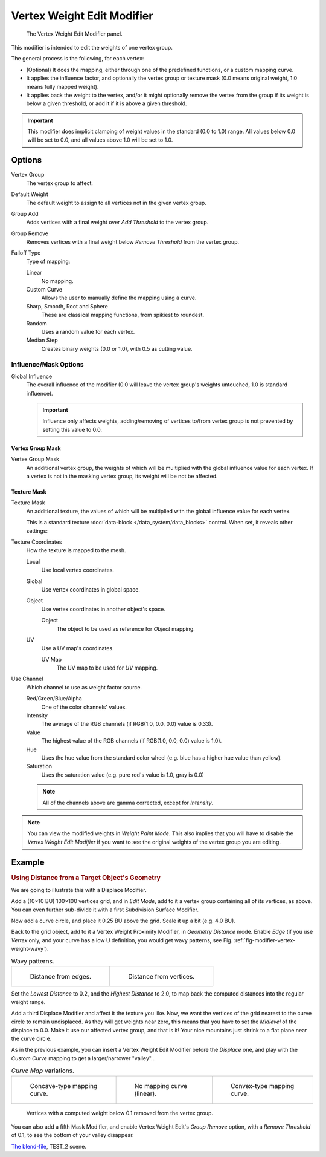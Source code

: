 .. _bpy.types.VertexWeightEditModifier:

***************************
Vertex Weight Edit Modifier
***************************

.. figure:: /images/modifiersweightvgedit.jpg
   :width: 300px

   The Vertex Weight Edit Modifier panel.

This modifier is intended to edit the weights of one vertex group.

The general process is the following, for each vertex:

- (Optional) It does the mapping, either through one of the predefined functions, or a custom mapping curve.
- It applies the influence factor, and optionally the vertex group or texture mask
  (0.0 means original weight, 1.0 means fully mapped weight).
- It applies back the weight to the vertex, and/or it might optionally remove the vertex
  from the group if its weight is below a given threshold, or add it if it is above a given threshold.

.. important::

   This modifier does implicit clamping of weight values in the standard (0.0 to 1.0) range.
   All values below 0.0 will be set to 0.0, and all values above 1.0 will be set to 1.0.


Options
=======

Vertex Group
   The vertex group to affect.
Default Weight
   The default weight to assign to all vertices not in the given vertex group.

Group Add
   Adds vertices with a final weight over *Add Threshold* to the vertex group.
Group Remove
   Removes vertices with a final weight below *Remove Threshold* from the vertex group.

Falloff Type
   Type of mapping:

   Linear
      No mapping.
   Custom Curve
      Allows the user to manually define the mapping using a curve.
   Sharp, Smooth, Root and Sphere
      These are classical mapping functions, from spikiest to roundest.
   Random
      Uses a random value for each vertex.
   Median Step
      Creates binary weights (0.0 or 1.0), with 0.5 as cutting value.


Influence/Mask Options
----------------------

Global Influence
   The overall influence of the modifier
   (0.0 will leave the vertex group's weights untouched, 1.0 is standard influence).

   .. important::

      Influence only affects weights, adding/removing of vertices
      to/from vertex group is not prevented by setting this value to 0.0.


Vertex Group Mask
^^^^^^^^^^^^^^^^^

Vertex Group Mask
   An additional vertex group, the weights of which will be
   multiplied with the global influence value for each vertex.
   If a vertex is not in the masking vertex group, its weight will be not be affected.


Texture Mask
^^^^^^^^^^^^

Texture Mask
   An additional texture, the values of which will be multiplied with the global influence value for each vertex.

   This is a standard texture :doc:`data-block </data_system/data_blocks>` control.
   When set, it reveals other settings:

Texture Coordinates
   How the texture is mapped to the mesh.

   Local
      Use local vertex coordinates.
   Global
      Use vertex coordinates in global space.
   Object
      Use vertex coordinates in another object's space.

      Object
         The object to be used as reference for *Object* mapping.
   UV
      Use a UV map's coordinates.

      UV Map
         The UV map to be used for *UV* mapping.

Use Channel
   Which channel to use as weight factor source.

   Red/Green/Blue/Alpha
      One of the color channels' values.
   Intensity
      The average of the RGB channels (if RGB(1.0, 0.0, 0.0) value is 0.33).
   Value
      The highest value of the RGB channels (if RGB(1.0, 0.0, 0.0) value is 1.0).
   Hue
      Uses the hue value from the standard color wheel (e.g. blue has a higher hue value than yellow).
   Saturation
      Uses the saturation value (e.g. pure red's value is 1.0, gray is 0.0)

   .. note::

      All of the channels above are gamma corrected, except for *Intensity*.

.. note::

   You can view the modified weights in *Weight Paint Mode*.
   This also implies that you will have to disable the *Vertex Weight Edit Modifier*
   if you want to see the original weights of the vertex group you are editing.


Example
=======

.. rubric:: Using Distance from a Target Object's Geometry

We are going to illustrate this with a Displace Modifier.

Add a (10×10 BU) 100×100 vertices grid, and in *Edit Mode*,
add to it a vertex group containing all of its vertices, as above.
You can even further sub-divide it with a first Subdivision Surface Modifier.

Now add a curve circle, and place it 0.25 BU above the grid. Scale it up a bit (e.g. 4.0 BU).

Back to the grid object, add to it a Vertex Weight Proximity Modifier,
in *Geometry Distance* mode. Enable *Edge*
(if you use *Vertex* only, and your curve has a low U definition,
you would get wavy patterns, see Fig. :ref:`fig-modifier-vertex-weight-wavy`).

.. _fig-modifier-vertex-weight-wavy:

.. list-table:: Wavy patterns.

   * - .. figure:: /images/modifiersweightvgroupgeometryex1-0pf.jpg
          :width: 320px

          Distance from edges.

     - .. figure:: /images/modifiersweightvgroupgeometryex1-0pfwavyweights.jpg
          :width: 320px

          Distance from vertices.

Set the *Lowest Distance* to 0.2, and the *Highest Distance* to 2.0,
to map back the computed distances into the regular weight range.

Add a third Displace Modifier and affect it the texture you like. Now,
we want the vertices of the grid nearest to the curve circle to remain undisplaced.
As they will get weights near zero, this means that you have to set the *Midlevel*
of the displace to 0.0. Make it use our affected vertex group,
and that is it! Your nice mountains just shrink to a flat plane near the curve circle.

As in the previous example,
you can insert a Vertex Weight Edit Modifier before the *Displace* one,
and play with the *Custom Curve* mapping to get a larger/narrower "valley"...

.. list-table::
   *Curve Map* variations.

   * - .. figure:: /images/modifiersweightvgroupgeometryex-5-0pf.jpg
          :width: 200px

          Concave-type mapping curve.

     - .. figure:: /images/modifiersweightvgroupgeometryex1-0pf.jpg
          :width: 200px

          No mapping curve (linear).

     - .. figure:: /images/modifiersweightvgroupgeometryex5-0pf.jpg
          :width: 200px

          Convex-type mapping curve.

.. figure:: /images/modifiersweightvgroupgeometryexremverts.jpg
   :width: 200px

   Vertices with a computed weight below 0.1 removed from the vertex group.

You can also add a fifth Mask Modifier, and enable Vertex Weight Edit's *Group Remove* option,
with a *Remove Threshold* of 0.1, to see the bottom of your valley disappear.

.. vimeo:: 30188564

`The blend-file <https://wiki.blender.org/index.php/Media:ManModifiersWeightVGroupEx.blend>`__, TEST_2 scene.
